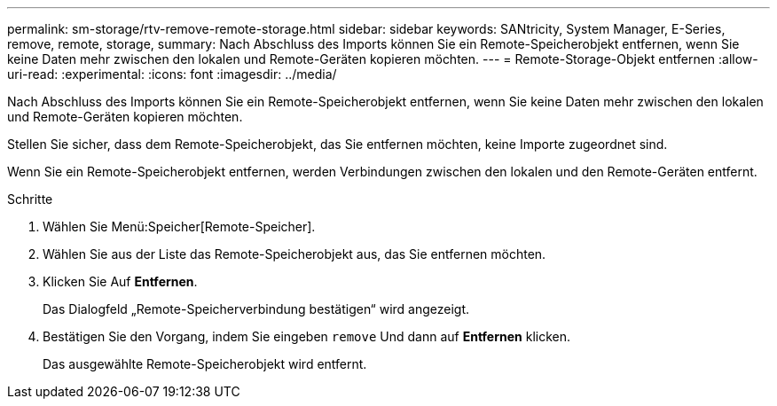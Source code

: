 ---
permalink: sm-storage/rtv-remove-remote-storage.html 
sidebar: sidebar 
keywords: SANtricity, System Manager, E-Series, remove, remote, storage, 
summary: Nach Abschluss des Imports können Sie ein Remote-Speicherobjekt entfernen, wenn Sie keine Daten mehr zwischen den lokalen und Remote-Geräten kopieren möchten. 
---
= Remote-Storage-Objekt entfernen
:allow-uri-read: 
:experimental: 
:icons: font
:imagesdir: ../media/


[role="lead"]
Nach Abschluss des Imports können Sie ein Remote-Speicherobjekt entfernen, wenn Sie keine Daten mehr zwischen den lokalen und Remote-Geräten kopieren möchten.

Stellen Sie sicher, dass dem Remote-Speicherobjekt, das Sie entfernen möchten, keine Importe zugeordnet sind.

Wenn Sie ein Remote-Speicherobjekt entfernen, werden Verbindungen zwischen den lokalen und den Remote-Geräten entfernt.

.Schritte
. Wählen Sie Menü:Speicher[Remote-Speicher].
. Wählen Sie aus der Liste das Remote-Speicherobjekt aus, das Sie entfernen möchten.
. Klicken Sie Auf *Entfernen*.
+
Das Dialogfeld „Remote-Speicherverbindung bestätigen“ wird angezeigt.

. Bestätigen Sie den Vorgang, indem Sie eingeben `remove` Und dann auf *Entfernen* klicken.
+
Das ausgewählte Remote-Speicherobjekt wird entfernt.


